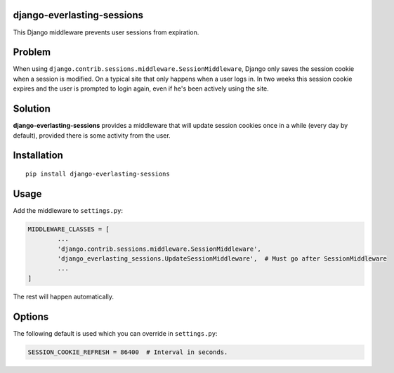 django-everlasting-sessions
===========================

This Django middleware prevents user sessions from expiration.


Problem
=======

When using ``django.contrib.sessions.middleware.SessionMiddleware``, Django only saves the session cookie when a session is modified. On a typical site that only happens when a user logs in. In two weeks this session cookie expires and the user is prompted to login again, even if he's been actively using the site.


Solution
========

**django-everlasting-sessions** provides a middleware that will update session cookies once in a while (every day by default), provided there is some activity from the user.


Installation
============

::

	pip install django-everlasting-sessions


Usage
=====

Add the middleware to ``settings.py``:

.. code:: python

	MIDDLEWARE_CLASSES = [
		...
		'django.contrib.sessions.middleware.SessionMiddleware',
		'django_everlasting_sessions.UpdateSessionMiddleware',  # Must go after SessionMiddleware
		...
	]


The rest will happen automatically.


Options
=======

The following default is used which you can override in ``settings.py``:

.. code:: python

	SESSION_COOKIE_REFRESH = 86400  # Interval in seconds.

